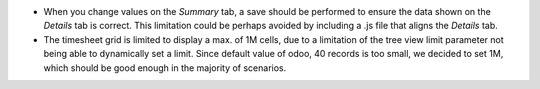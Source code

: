 * When you change values on the `Summary` tab, a save should be performed
  to ensure the data shown on the `Details` tab is correct. This limitation could be
  perhaps avoided by including a .js file that aligns the `Details` tab.
* The timesheet grid is limited to display a max. of 1M cells, due to a
  limitation of the tree view limit parameter not being able to dynamically
  set a limit. Since default value of odoo, 40 records is too small, we decided
  to set 1M, which should be good enough in the majority of scenarios.
